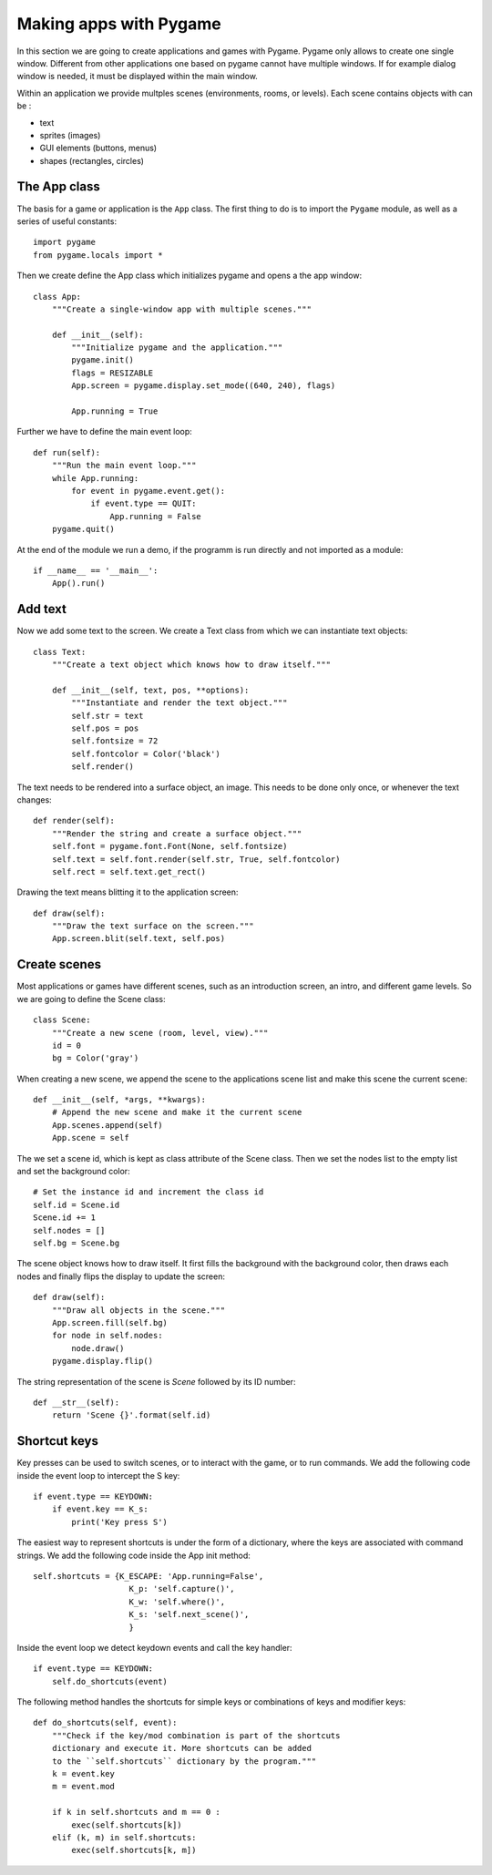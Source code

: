 Making apps with Pygame
=======================

In this section we are going to create applications and games with Pygame.
Pygame only allows to create one single window. Different from other applications one based on 
pygame cannot have multiple windows. If for example dialog window is needed, it must be displayed within the main window.

Within an application we provide multples scenes (environments, rooms, or levels).
Each scene contains objects with can be :

- text
- sprites (images)
- GUI elements (buttons, menus)
- shapes (rectangles, circles)

The App class
-------------

The basis for a game or application is the ``App`` class. The first thing to do is to import 
the ``Pygame`` module, as well as a series of useful constants::

    import pygame
    from pygame.locals import *

Then we create define the App class which initializes pygame and opens a the app 
window::

    class App:
        """Create a single-window app with multiple scenes."""

        def __init__(self):
            """Initialize pygame and the application."""
            pygame.init()
            flags = RESIZABLE
            App.screen = pygame.display.set_mode((640, 240), flags)

            App.running = True 

Further we have to define the main event loop::

    def run(self):
        """Run the main event loop."""
        while App.running:
            for event in pygame.event.get():
                if event.type == QUIT:
                    App.running = False
        pygame.quit()

At the end of the module we run a demo, if the programm is run directly and not 
imported as a module::

    if __name__ == '__main__':
        App().run()


Add text
--------

Now we add some text to the screen. We create a Text class from which we can 
instantiate text objects::

    class Text:
        """Create a text object which knows how to draw itself."""

        def __init__(self, text, pos, **options):
            """Instantiate and render the text object."""
            self.str = text
            self.pos = pos
            self.fontsize = 72
            self.fontcolor = Color('black')
            self.render()

The text needs to be rendered into a surface object, an image. This needs to be
done only once, or whenever the text changes::

    def render(self):
        """Render the string and create a surface object."""
        self.font = pygame.font.Font(None, self.fontsize)
        self.text = self.font.render(self.str, True, self.fontcolor)
        self.rect = self.text.get_rect()

Drawing the text means blitting it to the application screen::

    def draw(self):
        """Draw the text surface on the screen."""
        App.screen.blit(self.text, self.pos)


Create scenes
-------------

Most applications or games have different scenes, such as an introduction screen, 
an intro, and different game levels. So we are going to define the Scene class::

    class Scene:
        """Create a new scene (room, level, view)."""
        id = 0
        bg = Color('gray')

When creating a new scene, we append the scene to the applications scene list
and make this scene the current scene::

    def __init__(self, *args, **kwargs):
        # Append the new scene and make it the current scene
        App.scenes.append(self)
        App.scene = self

The we set a scene id, which is kept as class attribute of the Scene class.
Then we set the nodes list to the empty list and set the background color::

        # Set the instance id and increment the class id
        self.id = Scene.id
        Scene.id += 1
        self.nodes = []
        self.bg = Scene.bg

The scene object knows how to draw itself. It first fills the background with the 
background color, then draws each nodes and finally flips the display to update the
screen::

    def draw(self):
        """Draw all objects in the scene."""
        App.screen.fill(self.bg)
        for node in self.nodes:
            node.draw()
        pygame.display.flip()

The string representation of the scene is *Scene* followed by its ID number::

    def __str__(self):
        return 'Scene {}'.format(self.id)

.. image:: app5.*


Shortcut keys
-------------

Key presses can be used to switch scenes, or to interact with the game,
or to run commands. We add the following code inside the event loop to
intercept the S key::

    if event.type == KEYDOWN:
        if event.key == K_s:
            print('Key press S')

The easiest way to represent shortcuts is under the form of a dictionary,
where the keys are associated with command strings. We add the following 
code inside the App init method::

    self.shortcuts = {K_ESCAPE: 'App.running=False',
                        K_p: 'self.capture()',
                        K_w: 'self.where()',
                        K_s: 'self.next_scene()',
                        }

Inside the event loop we detect keydown events and call the key handler::

    if event.type == KEYDOWN:
        self.do_shortcuts(event)

The following method handles the shortcuts for simple keys or combinations of 
keys and modifier keys:: 

    def do_shortcuts(self, event):
        """Check if the key/mod combination is part of the shortcuts
        dictionary and execute it. More shortcuts can be added 
        to the ``self.shortcuts`` dictionary by the program."""
        k = event.key
        m = event.mod

        if k in self.shortcuts and m == 0 :
            exec(self.shortcuts[k])
        elif (k, m) in self.shortcuts:
            exec(self.shortcuts[k, m])





